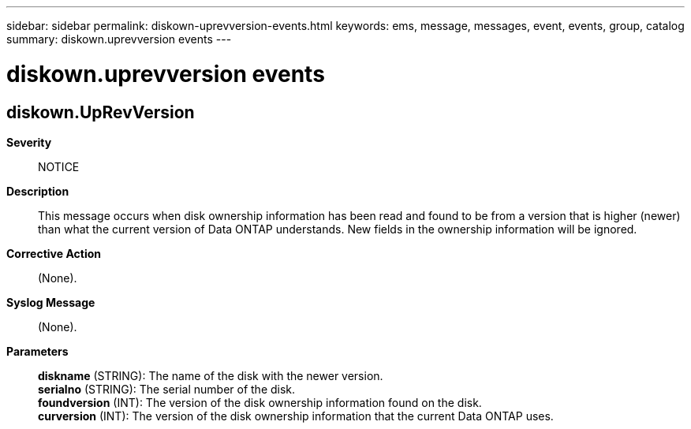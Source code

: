 ---
sidebar: sidebar
permalink: diskown-uprevversion-events.html
keywords: ems, message, messages, event, events, group, catalog
summary: diskown.uprevversion events
---

= diskown.uprevversion events
:toclevels: 1
:hardbreaks:
:nofooter:
:icons: font
:linkattrs:
:imagesdir: ./media/

== diskown.UpRevVersion
*Severity*::
NOTICE
*Description*::
This message occurs when disk ownership information has been read and found to be from a version that is higher (newer) than what the current version of Data ONTAP understands. New fields in the ownership information will be ignored.
*Corrective Action*::
(None).
*Syslog Message*::
(None).
*Parameters*::
*diskname* (STRING): The name of the disk with the newer version.
*serialno* (STRING): The serial number of the disk.
*foundversion* (INT): The version of the disk ownership information found on the disk.
*curversion* (INT): The version of the disk ownership information that the current Data ONTAP uses.
